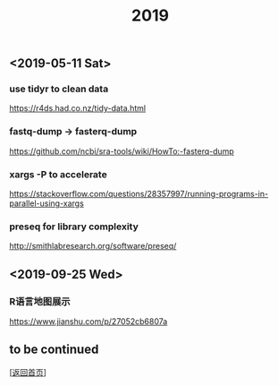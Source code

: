 #+TITLE: 2019
#+OPTIONS: ^:nil
#+OPTIONS: toc:nil

** <2019-05-11 Sat>

*** use tidyr to clean data

https://r4ds.had.co.nz/tidy-data.html

*** fastq-dump -> fasterq-dump

https://github.com/ncbi/sra-tools/wiki/HowTo:-fasterq-dump

*** xargs -P to accelerate

https://stackoverflow.com/questions/28357997/running-programs-in-parallel-using-xargs

*** preseq for library complexity

    http://smithlabresearch.org/software/preseq/

** <2019-09-25 Wed>

*** R语言地图展示

https://www.jianshu.com/p/27052cb6807a


** to be continued

   [[[file:../../README.md][返回首页]]]
